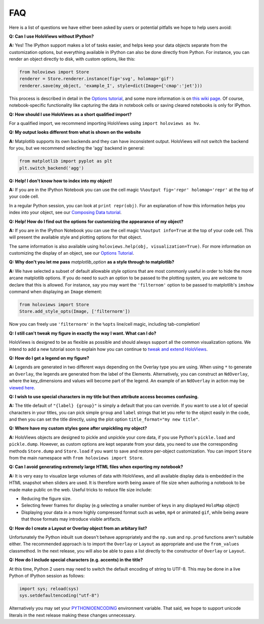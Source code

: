 FAQ
===

Here is a list of questions we have either been asked by users or
potential pitfalls we hope to help users avoid:


**Q: Can I use HoloViews without IPython?**

**A:** Yes! The IPython support makes a lot of tasks easier, and
helps keep your data objects separate from the customization options,
but everything available in IPython can also be done directly from
Python.  For instance, you can render an object directly to disk, with
custom options, like this:

.. code:: python

  from holoviews import Store
  renderer = Store.renderer.instance(fig='svg', holomap='gif')
  renderer.save(my_object, 'example_I', style=dict(Image={'cmap':'jet'}))

This process is described in detail in the 
`Options tutorial <Tutorials/Options>`_, and some more information is 
on `this wiki page
<https://github.com/ioam/holoviews/wiki/HoloViews-without-IPython>`_.
Of course, notebook-specific functionality like capturing the data in
notebook cells or saving cleared notebooks is only for IPython.

**Q: How should I use HoloViews as a short qualified  import?**

For a qualified import, we recommend importing HoloViews using ``import holoviews as hv``.

**Q: My output looks different from what is shown on the website**

**A:** Matplotlib supports its own backends and they can have 
inconsistent output. HoloViews will not switch the backend for
you, but we recommend selecting the 'agg' backend in general:

.. code:: python

  from matplotlib import pyplot as plt
  plt.switch_backend('agg')


**Q: Help! I don't know how to index into my object!**

**A:** If you are in the IPython Notebook you can use the cell magic
``%%output fig='repr' holomap='repr'`` at the top of your code cell.

In a regular Python session, you can look at ``print repr(obj)``. For
an explanation of how this information helps you index into your
object, see our `Composing Data tutorial <Tutorials/Composing_Data>`_.


**Q: Help! How do I find out the options for customizing the
appearance of my object?**

**A:** If you are in the IPython Notebook you can use the cell magic
``%%output info=True`` at the top of your code cell. This will
present the available style and plotting options for that object.

The same information is also available using
``holoviews.help(obj, visualization=True)``. For more
information on customizing the display of an object,
see our `Options Tutorial <Tutorials/Options>`_.


**Q: Why don't you let me pass** *matplotlib_option* **as a style
through to matplotlib?**

**A:** We have selected a subset of default allowable style options
that are most commonly useful in order to hide the more arcane
matplotlib options. If you do need to such an option to be passed to
the plotting system, you are welcome to declare that this is allowed.
For instance, say you may want the ``'filternom'`` option to be passed
to matplotlib's ``imshow`` command when displaying an ``Image``
element:

.. code:: python

  from holoviews import Store
  Store.add_style_opts(Image, ['filternorm'])

Now you can freely use ``'filternorm'`` in the ``%opts`` line/cell
magic, including tab-completion!

**Q: I still can't tweak my figure in exactly the way I want. What can I do?**

HoloViews is designed to be as flexible as possible and should always
support all the common visualization options. We intend to add a new 
tutorial soon to explain how you can continue to 
`tweak and extend HoloViews <https://github.com/ioam/holoviews/issues/19>`_.

**Q: How do I get a legend on my figure?**

**A:** Legends are generated in two different ways depending on the
Overlay type you are using. When using ``*`` to generate an ``Overlay``,
the legends are generated from the label of the Elements.
Alternatively, you can construct an ``NdOverlay``, where the key_dimensions
and values will become part of the legend. An example of an ``NdOverlay``
in action may be `viewed here <Tutorials/Containers.html#NdOverlay>`_.


**Q: I wish to use special characters in my title but then attribute
access becomes confusing.**

**A:** The title default of ``"{label} {group}"`` is simply a default
that you can override. If you want to use a lot of special characters
in your titles, you can pick simple ``group`` and ``label`` strings
that let you refer to the object easily in the code, and then you can
set the title directly, using the plot option
``title_format="my new title"``.


**Q: Where have my custom styles gone after unpickling my object?**

**A:** HoloViews objects are designed to pickle and unpickle your core
data, if you use Python's ``pickle.load`` and
``pickle.dump``. However, as custom options are kept separate from
your data, you need to use the corresponding methods ``Store.dump`` and
``Store.load`` if you want to save and restore per-object
customization. You can import ``Store`` from the main namespace with
``from holoviews import Store``.


**Q: Can I avoid generating extremely large HTML files when exporting
my notebook?**

**A:** It is very easy to visualize large volumes of data with
HoloViews, and all available display data is embedded in the HTML
snapshot when sliders are used. It is therefore worth being aware of
file size when authoring a notebook to be made make public on the
web. Useful tricks to reduce file size include:

* Reducing the figure size.
* Selecting fewer frames for display (e.g selecting a smaller number
  of keys in any displayed ``HoloMap`` object)
* Displaying your data in a more highly compressed format such as
  ``webm``, ``mp4`` or animated ``gif``, while being aware that those
  formats may introduce visible artifacts.

**Q: How do I create a Layout or Overlay object from an arbitary list?**

Unfortunately the Python inbuilt ``sum`` doesn't behave appropriately and the 
``np.sum`` and ``np.prod`` functions aren't suitable either. The recommended
approach is to import the ``Overlay`` or ``Layout`` as appropriate 
and use the ``from_values`` classmethod. In the next release, you will also
be able to pass a list directly to the constructor of ``Overlay`` or ``Layout``.

**Q: How do I include special characters (e.g. accents) in the title?**

At this time, Python 2 users may need to switch the default encoding 
of string to UTF-8. This may be done in a live Python of IPython
session as follows:

.. code:: python

  import sys; reload(sys)
  sys.setdefaultencoding("utf-8")

Alternatively you may set your
`PYTHONIOENCODING <https://docs.python.org/2/using/cmdline.html#envvar-PYTHONIOENCODING>`_
environment variable. That said, we hope to support unicode literals
in the next release making these changes unnecessary.




